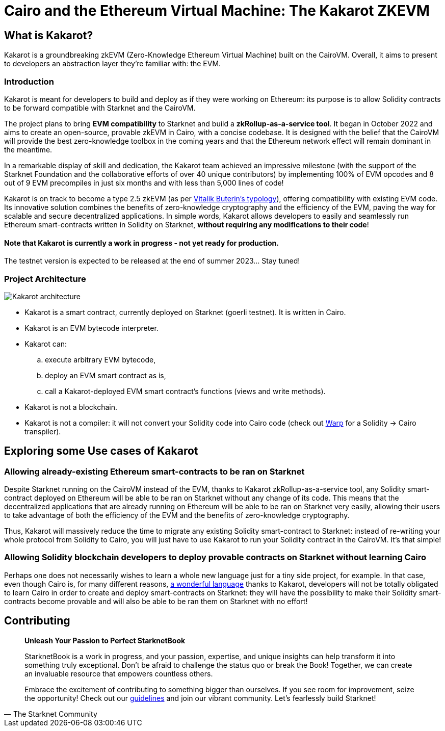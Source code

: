 [id="kakarot"]

= Cairo and the Ethereum Virtual Machine: The Kakarot ZKEVM

== What is Kakarot?

Kakarot is a groundbreaking zkEVM (Zero-Knowledge Ethereum Virtual Machine) built on the CairoVM. 
Overall, it aims to present to developers an abstraction layer they're familiar with: the EVM.

=== Introduction

Kakarot is meant for developers to build and deploy as if they were working on Ethereum: its purpose is to allow Solidity contracts to be forward compatible with Starknet and the CairoVM.

The project plans to bring **EVM compatibility** to Starknet and build a *zkRollup-as-a-service tool*. 
It began in October 2022 and aims to create an open-source, provable zkEVM in Cairo, with a concise codebase. It is designed with the belief that the CairoVM will provide the best zero-knowledge toolbox in the coming years and that the Ethereum network effect will remain dominant in the meantime. 

In a remarkable display of skill and dedication, the Kakarot team achieved an impressive milestone 
(with the support of the Starknet Foundation and the collaborative efforts of over 40 unique contributors) 
by implementing 100% of EVM opcodes and 8 out of 9 EVM precompiles in just six months and with less than 5,000 lines of code!

Kakarot is on track to become a type 2.5 zkEVM (as per https://vitalik.ca/general/2022/08/04/zkevm.html[Vitalik Buterin's typology]), offering compatibility with existing EVM code. 
Its innovative solution combines the benefits of zero-knowledge cryptography and the efficiency of the EVM, paving the way for scalable and secure decentralized applications.
In simple words, Kakarot allows developers to easily and seamlessly run Ethereum smart-contracts written in Solidity on Starknet, **without requiring any modifications to their code**!

==== Note that Kakarot is currently a work in progress - not yet ready for production.

The testnet version is expected to be released at the end of summer 2023… Stay tuned!

=== Project Architecture

image::Kakarot-architecture.png[]

*  Kakarot is a smart contract, currently deployed on Starknet (goerli testnet). It is written in Cairo.
* Kakarot is an EVM bytecode interpreter. 
* Kakarot can: 
.. execute arbitrary EVM bytecode, 
.. deploy an EVM smart contract as is, 
.. call a Kakarot-deployed EVM smart contract's functions (views and write methods).
* Kakarot is not a blockchain.
* Kakarot is not a compiler: it will not convert your Solidity code into Cairo code (check out https://book.starknet.io/chapter_2/warp.html[Warp] for a Solidity -> Cairo transpiler). 

== Exploring some Use cases of Kakarot

=== Allowing already-existing Ethereum smart-contracts to be ran on Starknet

Despite Starknet running on the CairoVM instead of the EVM, thanks to Kakarot zkRollup-as-a-service tool, any Solidity smart-contract deployed on Ethereum will be able to be ran on Starknet without any change of its code.
This means that the decentralized applications that are already running on Ethereum will be able to be ran on Starknet very easily, allowing their users to take advantage of both the efficiency of the EVM and the benefits of zero-knowledge cryptography.

Thus, Kakarot will massively reduce the time to migrate any existing Solidity smart-contract to Starknet: instead of re-writing your whole protocol from Solidity to Cairo, you will just have to use Kakarot to run your Solidity contract in the CairoVM. It's that simple! 
 
=== Allowing Solidity blockchain developers to deploy provable contracts on Starknet without learning Cairo

Perhaps one does not necessarily wishes to learn a whole new language just for a tiny side project, for example. In that case, even though Cairo is, for many different reasons, https://cairo-book.github.io/ch00-00-introduction.html[a wonderful language] thanks to Kakarot, developers will not be totally obligated to learn Cairo in order to create and deploy smart-contracts on Starknet:
they will have the possibility to make their Solidity smart-contracts become provable and will also be able to be ran them on Starknet with no effort!

== Contributing

[quote, The Starknet Community]
____
*Unleash Your Passion to Perfect StarknetBook*

StarknetBook is a work in progress, and your passion, expertise, and unique insights can help transform it into something truly exceptional. Don't be afraid to challenge the status quo or break the Book! Together, we can create an invaluable resource that empowers countless others.

Embrace the excitement of contributing to something bigger than ourselves. If you see room for improvement, seize the opportunity! Check out our https://github.com/starknet-edu/starknetbook/blob/main/CONTRIBUTING.adoc[guidelines] and join our vibrant community. Let's fearlessly build Starknet! 
____

